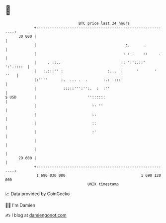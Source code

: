 * 👋

#+begin_example
                                    BTC price last 24 hours                    
                +------------------------------------------------------------+ 
         30 000 |                                                            | 
                |                                        :.      .           | 
                |                                       : : .    ::     .    | 
                |     . ::..                           :: ':':.::' ':'.::::  | 
                |   :.:::'' :                    :...  :      '       ' ''   | 
                |:''''      :.  ... .  .       :.:  :::'                     | 
                |            :::::''':'':.  :  :''                           | 
   $ USD        |                       ''::::::                             | 
                |                         :: ''                              | 
                |                         ::                                 | 
                |                         ::                                 | 
                |                         :'                                 | 
                |                                                            | 
                |                                                            | 
         29 600 |                                                            | 
                +------------------------------------------------------------+ 
                 1 690 030 000                                  1 690 120 000  
                                        UNIX timestamp                         
#+end_example
📈 Data provided by CoinGecko

🧑‍💻 I'm Damien

✍️ I blog at [[https://www.damiengonot.com][damiengonot.com]]
